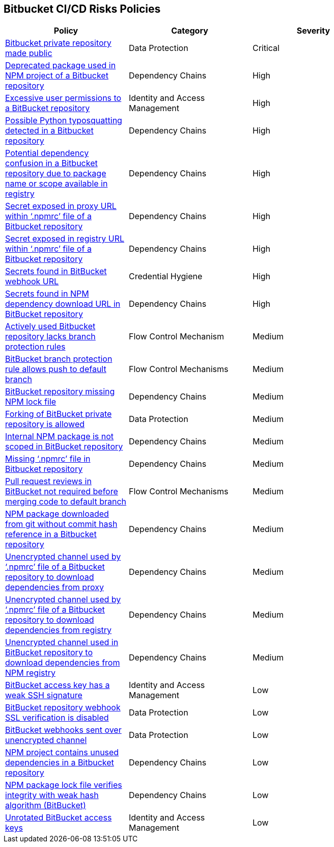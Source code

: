 == Bitbucket CI/CD Risks Policies

[width=85%]
[cols="1,1,1"]
|===
|Policy|Category|Severity

|xref:bb-private-repo-made-public.adoc[Bitbucket private repository made public]
|Data Protection
|Critical

|xref:bb-deprecated-pckg-npm-project.adoc[Deprecated package used in NPM project of a Bitbucket repository] 
|Dependency Chains 
|High 

|xref:bb-excessive-app-permissions.adoc[Excessive user permissions to a BitBucket repository]
|Identity and Access Management 
|High 

|xref:bb-possible-python-typosquat-repo.adoc[Possible Python typosquatting detected in a Bitbucket repository] 
|Dependency Chains 
|High 

|xref:bb-potential-dependency-confusion.adoc[Potential dependency confusion in a Bitbucket repository due to package name or scope available in registry]   
|Dependency Chains 
|High 

|xref:bb-secrets-exposed-proxyurl-npmrc.adoc[Secret exposed in proxy URL within ‘.npmrc’ file of a Bitbucket repository]
|Dependency Chains 
|High 

|xref:bb-secrets-exposed-registryurl-npmrc.adoc[Secret exposed in registry URL within ‘.npmrc’ file of a Bitbucket repository]
|Dependency Chains 
|High 

|xref:bb-secrets-webhook-url.adoc[Secrets found in BitBucket webhook URL]
|Credential Hygiene 
|High

|xref:bb-secrets-npm-downloadurl.adoc[Secrets found in NPM dependency download URL in BitBucket repository]
|Dependency Chains 
|High 

|xref:bb-active-repo-lacks-bp-rules.adoc[Actively used Bitbucket repository lacks branch protection rules]
|Flow Control Mechanism 
|Medium 

|xref:bb-bprule-allows-push-db.adoc[BitBucket branch protection rule allows push to default branch]
|Flow Control Mechanisms 
|Medium 

|xref:bb-repo-miss-npmlockfile.adoc[BitBucket repository missing NPM lock file]
|Dependency Chains 
|Medium 

|xref:bb-fork-private-repo-allow.adoc[Forking of BitBucket private repository is allowed]
|Data Protection 
|Medium 

|xref:bb-internal-npm-package-not-scoped-repo.adoc[Internal NPM package is not scoped in BitBucket repository]
|Dependency Chains 
|Medium 

|xref:bb-missing-npmrc-file.adoc[Missing ‘.npmrc’ file in Bitbucket repository]
|Dependency Chains 
|Medium 

|xref:bb-pr-review-merge-notrequired.adoc[Pull request reviews in BitBucket not required before merging code to default branch]
|Flow Control Mechanisms 
|Medium 

|xref:bb-npm-download-no-commit-hash-ref.adoc[NPM package downloaded from git without commit hash reference in a Bitbucket repository]
|Dependency Chains
|Medium

|xref:bb-unencrypted-channel-download-dependencies-proxy.adoc[Unencrypted channel used by ‘.npmrc’ file of a Bitbucket repository to download dependencies from proxy]
|Dependency Chains 
|Medium 

|xref:bb-unencrypted-channel-download-dependencies-registry.adoc[Unencrypted channel used by ‘.npmrc’ file of a Bitbucket repository to download dependencies from registry]
|Dependency Chains 
|Medium 


|xref:bb-unencryotedchannel-download-dependencies.adoc[Unencrypted channel used in BitBucket repository to download dependencies from NPM registry]
|Dependency Chains 
|Medium 

|xref:bb-deploykey-weak-ssh.adoc[BitBucket access key has a weak SSH signature]
|Identity and Access Management 
|Low 

|xref:bb-repo-webhook-ssl-verif-disabled.adoc[BitBucket repository webhook SSL verification is disabled]
|Data Protection 
|Low 

|xref:bb-webhooks-sent-unencrypted-channel.adoc[BitBucket webhooks sent over unencrypted channel]
|Data Protection 
|Low 

|xref:bb-repo-npm-project-unused-dependencies.adoc[NPM project contains unused dependencies in a Bitbucket repository]
|Dependency Chains
|Low

|xref:bb-npm-package-lockfile-weak-hash.adoc[NPM package lock file verifies integrity with weak hash algorithm (BitBucket)]
|Dependency Chains 
|Low 

|xref:bb-unrotate-accesskey.adoc[Unrotated BitBucket access keys] 
|Identity and Access Management  
|Low 


|===


